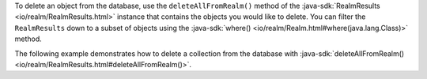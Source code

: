 To delete an object from the database, use the ``deleteAllFromRealm()``
method of the :java-sdk:`RealmResults <io/realm/RealmResults.html>`
instance that contains the objects you would like to delete. You can
filter the ``RealmResults`` down to a subset of objects using the
:java-sdk:`where() <io/realm/Realm.html#where(java.lang.Class)>` method.

The following example demonstrates how to delete a
collection from the database with :java-sdk:`deleteAllFromRealm()
<io/realm/RealmResults.html#deleteAllFromRealm()>`.
